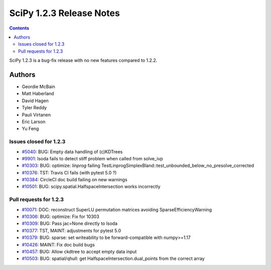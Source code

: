 ==========================
SciPy 1.2.3 Release Notes
==========================

.. contents::

SciPy 1.2.3 is a bug-fix release with no new features compared to 1.2.2.

Authors
=======

* Geordie McBain
* Matt Haberland
* David Hagen
* Tyler Reddy
* Pauli Virtanen
* Eric Larson
* Yu Feng

Issues closed for 1.2.3
-----------------------
* `#5040 <https://github.com/scipy/scipy/issues/5040>`__: BUG: Empty data handling of (c)KDTrees
* `#9901 <https://github.com/scipy/scipy/issues/9901>`__: lsoda fails to detect stiff problem when called from solve_ivp
* `#10303 <https://github.com/scipy/scipy/issues/10303>`__: BUG: optimize: `linprog` failing TestLinprogSimplexBland::test_unbounded_below_no_presolve_corrected 
* `#10376 <https://github.com/scipy/scipy/issues/10376>`__: TST: Travis CI fails (with pytest 5.0 ?)
* `#10384 <https://github.com/scipy/scipy/issues/10384>`__: CircleCI doc build failing on new warnings
* `#10501 <https://github.com/scipy/scipy/issues/10501>`__: BUG: scipy.spatial.HalfspaceIntersection works incorrectly

Pull requests for 1.2.3
-----------------------
* `#10071 <https://github.com/scipy/scipy/pull/10071>`__: DOC: reconstruct SuperLU permutation matrices avoiding SparseEfficiencyWarning
* `#10306 <https://github.com/scipy/scipy/pull/10306>`__: BUG: optimize: Fix for 10303
* `#10309 <https://github.com/scipy/scipy/pull/10309>`__: BUG: Pass jac=None directly to lsoda
* `#10377 <https://github.com/scipy/scipy/pull/10377>`__: TST, MAINT: adjustments for pytest 5.0
* `#10379 <https://github.com/scipy/scipy/pull/10379>`__: BUG: sparse: set writeability to be forward-compatible with numpy>=1.17
* `#10426 <https://github.com/scipy/scipy/pull/10426>`__: MAINT: Fix doc build bugs
* `#10457 <https://github.com/scipy/scipy/pull/10457>`__: BUG: Allow ckdtree to accept empty data input
* `#10503 <https://github.com/scipy/scipy/pull/10503>`__: BUG: spatial/qhull: get HalfspaceIntersection.dual_points from the correct array



